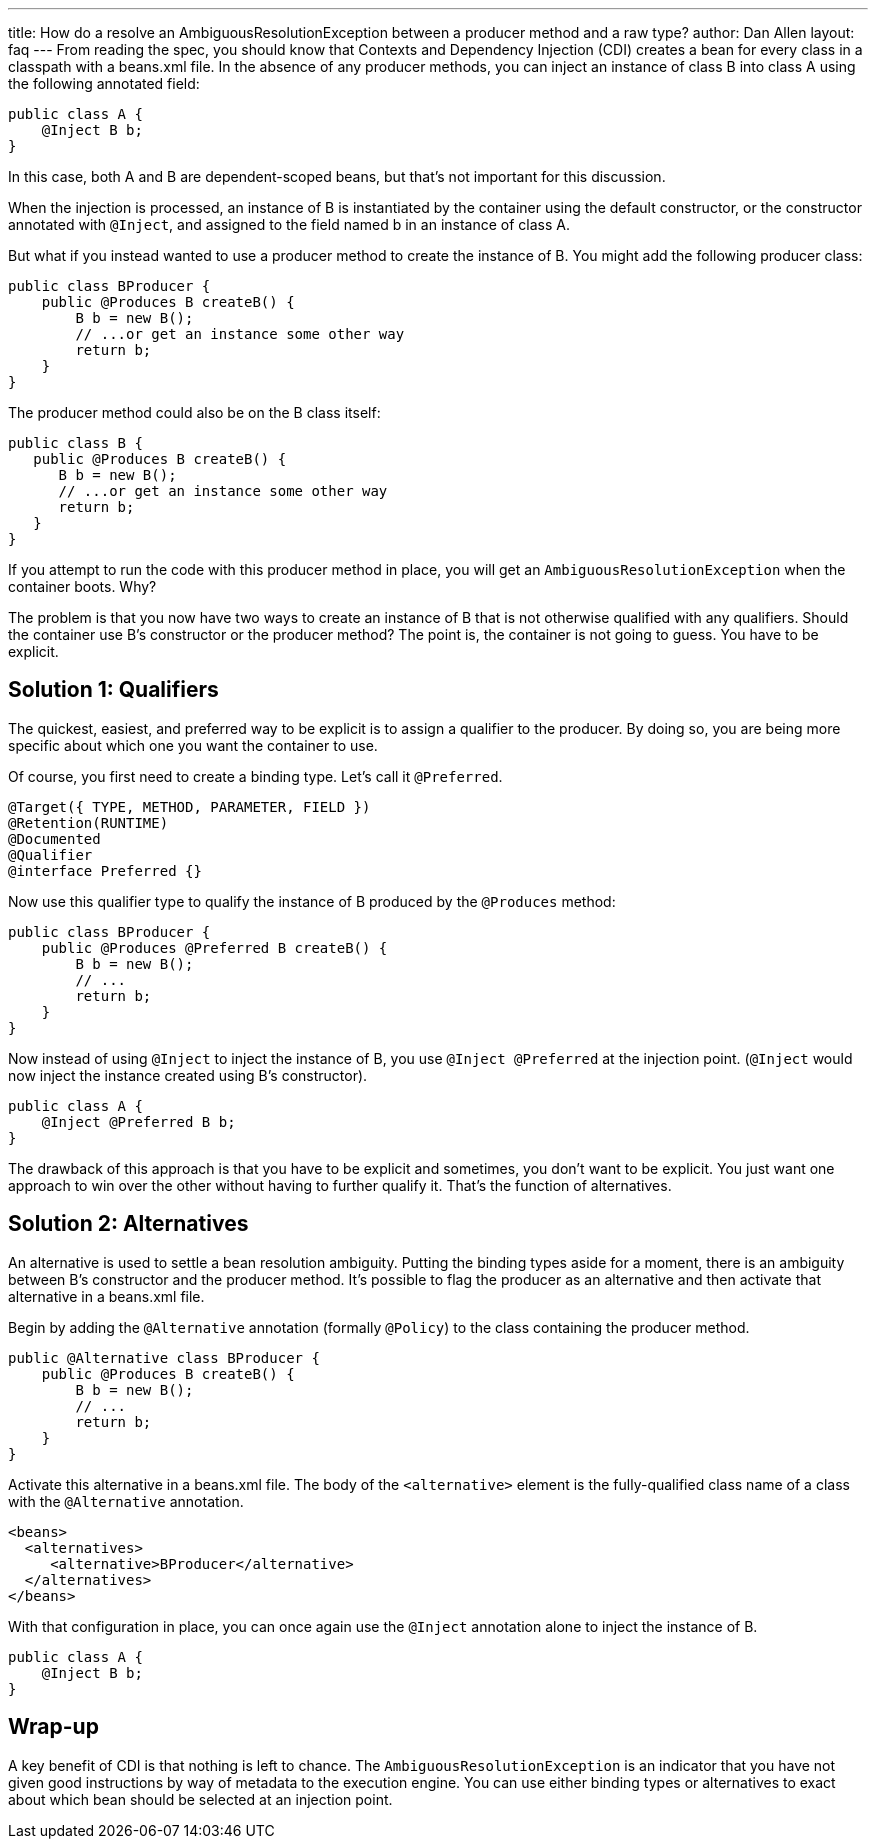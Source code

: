 ---
title: How do a resolve an AmbiguousResolutionException between a producer method and a raw type?
author: Dan Allen
layout: faq
---
From reading the spec, you should know that Contexts and Dependency Injection (CDI) creates a bean for every class in a classpath with a beans.xml file. In the absence of any producer methods, you can inject an instance of class B into class A using the following annotated field:

[source,java]
----
public class A {
    @Inject B b;
}
----

In this case, both A and B are dependent-scoped beans, but that's not important for this discussion.

When the injection is processed, an instance of B is instantiated by the container using the default constructor, or the constructor annotated with `@Inject`, and assigned to the field named b in an instance of class A.

But what if you instead wanted to use a producer method to create the instance of B. You might add the following producer class:

[source,java]
----
public class BProducer {
    public @Produces B createB() {
        B b = new B();
        // ...or get an instance some other way
        return b;
    }
}
----

The producer method could also be on the B class itself:

[source,java]
----
public class B {
   public @Produces B createB() {
      B b = new B();
      // ...or get an instance some other way
      return b;
   }
}

----

If you attempt to run the code with this producer method in place, you will get an `AmbiguousResolutionException` when the container boots. Why?

The problem is that you now have two ways to create an instance of B that is not otherwise qualified with any qualifiers. Should the container use B's constructor or the producer method? The point is, the container is not going to guess. You have to be explicit.

== Solution 1: Qualifiers

The quickest, easiest, and preferred way to be explicit is to assign a qualifier to the producer. By doing so, you are being more specific about which one you want the container to use.

Of course, you first need to create a binding type. Let's call it `@Preferred`.

[source,java]
----
@Target({ TYPE, METHOD, PARAMETER, FIELD })
@Retention(RUNTIME)
@Documented
@Qualifier
@interface Preferred {}
----

Now use this qualifier type to qualify the instance of B produced by the `@Produces` method:

[source,java]
----
public class BProducer {
    public @Produces @Preferred B createB() {
        B b = new B();
        // ...
        return b;
    }
}
----

Now instead of using `@Inject` to inject the instance of B, you use `@Inject @Preferred` at the injection point. (`@Inject` would now inject the instance created using B's constructor).

[source,java]
----
public class A {
    @Inject @Preferred B b;
}
----

The drawback of this approach is that you have to be explicit and sometimes, you don't want to be explicit. You just want one approach to win over the other without having to further qualify it. That's the function of alternatives.

== Solution 2: Alternatives

An alternative is used to settle a bean resolution ambiguity. Putting the binding types aside for a moment, there is an ambiguity between B's constructor and the producer method. It's possible to flag the producer as an alternative and then activate that alternative in a beans.xml file.

Begin by adding the `@Alternative` annotation (formally `@Policy`) to the class containing the producer method.

[source,java]
----
public @Alternative class BProducer {
    public @Produces B createB() {
        B b = new B();
        // ...
        return b;
    }
}
----

Activate this alternative in a beans.xml file. The body of the `<alternative>` element is the fully-qualified class name of a class with the `@Alternative` annotation.

[source,xml]
----
<beans>
  <alternatives>
     <alternative>BProducer</alternative>
  </alternatives>
</beans>
----

With that configuration in place, you can once again use the `@Inject` annotation alone to inject the instance of B.

[source,java]
----
public class A {
    @Inject B b;
}
----

== Wrap-up

A key benefit of CDI is that nothing is left to chance. The `AmbiguousResolutionException` is an indicator that you have not given good instructions by way of metadata to the execution engine. You can use either binding types or alternatives to exact about which bean should be selected at an injection point.
